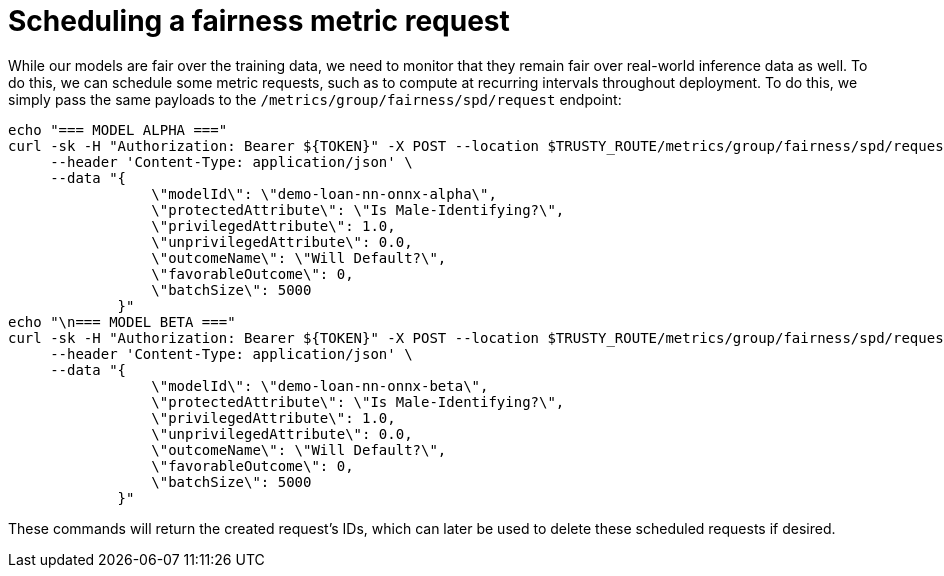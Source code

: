:_module-type: PROCEDURE

[id="fairness-metric-request-bias-monitoring_{context}"]
= Scheduling a fairness metric request

While our models are fair over the training data, we need to monitor that they remain fair over real-world inference data as well. To do this, we can schedule some metric requests, such as to compute at recurring intervals throughout deployment. To do this, we simply pass the same payloads to the 
`/metrics/group/fairness/spd/request` endpoint:

[source]
echo "=== MODEL ALPHA ==="
curl -sk -H "Authorization: Bearer ${TOKEN}" -X POST --location $TRUSTY_ROUTE/metrics/group/fairness/spd/request \
     --header 'Content-Type: application/json' \
     --data "{
                 \"modelId\": \"demo-loan-nn-onnx-alpha\",
                 \"protectedAttribute\": \"Is Male-Identifying?\",
                 \"privilegedAttribute\": 1.0,
                 \"unprivilegedAttribute\": 0.0,
                 \"outcomeName\": \"Will Default?\",
                 \"favorableOutcome\": 0,
                 \"batchSize\": 5000
             }"
echo "\n=== MODEL BETA ==="
curl -sk -H "Authorization: Bearer ${TOKEN}" -X POST --location $TRUSTY_ROUTE/metrics/group/fairness/spd/request \
     --header 'Content-Type: application/json' \
     --data "{
                 \"modelId\": \"demo-loan-nn-onnx-beta\",
                 \"protectedAttribute\": \"Is Male-Identifying?\",
                 \"privilegedAttribute\": 1.0,
                 \"unprivilegedAttribute\": 0.0,
                 \"outcomeName\": \"Will Default?\",
                 \"favorableOutcome\": 0,
                 \"batchSize\": 5000
             }"

These commands will return the created request's IDs, which can later be used to delete these scheduled requests if desired.